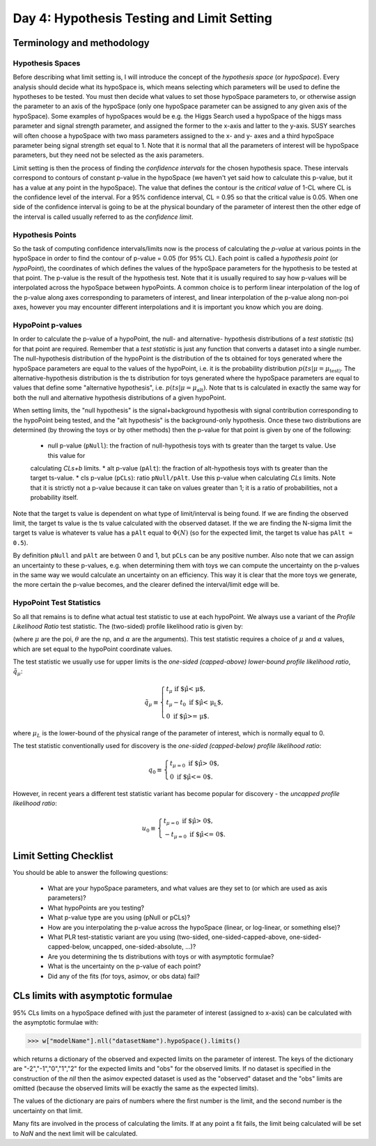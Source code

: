 Day 4: Hypothesis Testing and Limit Setting
===========================================

Terminology and methodology
---------------------------

Hypothesis Spaces
^^^^^^^^^^^^^^^^^
Before describing what limit setting is, I will introduce the concept of the `hypothesis space` (or `hypoSpace`). 
Every analysis should decide what its hypoSpace is, which means selecting which parameters will be used to define 
the hypotheses to be tested. You must then decide what values to set those hypoSpace parameters to, or otherwise 
assign the parameter to an axis of the hypoSpace (only one hypoSpace parameter can be assigned to any given axis 
of the hypoSpace). Some examples of hypoSpaces would be e.g. the Higgs Search used a hypoSpace of the higgs mass 
parameter and signal strength parameter, and assigned the former to the x-axis and latter to the y-axis. SUSY searches 
will often choose a hypoSpace with two mass parameters assigned to the x- and y- axes and a third hypoSpace parameter 
being signal strength set equal to 1. Note that it is normal that all the parameters of interest will be hypoSpace parameters, 
but they need not be selected as the axis parameters.

Limit setting is then the process of finding the `confidence intervals` for the chosen hypothesis space. These intervals 
correspond to contours of constant p-value in the hypoSpace (we haven't yet said how to calculate this p-value, but it has 
a value at any point in the hypoSpace). The value that defines the contour is the `critical value` of 1-CL where CL is the 
confidence level of the interval. For a 95% confidence interval, CL = 0.95 so that the critical value is 0.05. When one side 
of the confidence interval is going to be at the physical boundary of the parameter of interest then the other edge of the 
interval is called usually referred to as the `confidence limit`. 

Hypothesis Points
^^^^^^^^^^^^^^^^^
So the task of computing confidence intervals/limits now is the process of calculating the `p-value` at various points in the 
hypoSpace in order to find the contour of p-value = 0.05 (for 95% CL). Each point is called a `hypothesis point` (or `hypoPoint`), 
the coordinates of which defines the values of the hypoSpace parameters for the hypothesis to be tested at that point. 
The p-value is the result of the hypothesis test. Note that it is usually required to say how p-values will be interpolated 
across the hypoSpace between hypoPoints. A common choice is to perform linear interpolation of the log of the p-value along 
axes corresponding to parameters of interest, and linear interpolation of the p-value along non-poi axes, however you may 
encounter different interpolations and it is important you know which you are doing. 

HypoPoint p-values
^^^^^^^^^^^^^^^^^^
In order to calculate the p-value of a hypoPoint, the null- and alternative- hypothesis distributions of a `test statistic` (ts) 
for that point are required. Remember that a `test statistic` is just any function that converts a dataset into a single number. 
The null-hypothesis distribution of the hypoPoint is the distribution of the ts obtained for toys generated where the hypoSpace parameters 
are equal to the values of the hypoPoint, i.e. it is the probability distribution :math:`p(ts|\mu=\mu_{\text{test})`. 
The alternative-hypothesis distribution is the ts distribution for toys generated where the hypoSpace parameters are equal to 
values that define some "alternative hypothesis", i.e. :math:`p(ts|\mu=\mu_{\text{alt}})`. Note that ts is calculated in exactly the same way 
for both the null and alternative hypothesis distributions of a given hypoPoint. 

When setting limits, the "null hypothesis" is the signal+background hypothesis with signal contribution corresponding to the 
hypoPoint being tested, and the "alt hypothesis" is the background-only hypothesis. Once these two distributions are determined 
(by throwing the toys or by other methods) then the p-value for that point is given by one of the following:

   * null p-value (``pNull``): the fraction of null-hypothesis toys with ts greater than the target ts value. Use this value for 
   calculating `CLs+b` limits.
   * alt p-value (``pAlt``): the fraction of alt-hypothesis toys with ts greater than the target ts-value.
   * cls p-value (``pCLs``): ratio ``pNull/pAlt``. Use this p-value when calculating `CLs` limits. Note that it is strictly not a p-value
   because it can take on values greater than 1; it is a ratio of probabilities, not a probability itself.

Note that the target ts value is dependent on what type of limit/interval is being found. If we are finding the observed limit, 
the target ts value is the ts value calculated with the observed dataset. If the we are finding the N-sigma limit the target 
ts value is whatever ts value has a ``pAlt`` equal to :math:`\Phi(N)` (so for the expected limit, the target ts value 
has ``pAlt = 0.5``). 

By definition ``pNull`` and ``pAlt`` are between 0 and 1, but ``pCLs`` can be any positive number. 
Also note that we can assign an uncertainty to these p-values, e.g. when determining them with toys we can compute the 
uncertainty on the p-values in the same way we would calculate an uncertainty on an efficiency. This way it is clear that the 
more toys we generate, the more certain the p-value becomes, and the clearer defined the interval/limit edge will be.

HypoPoint Test Statistics
^^^^^^^^^^^^^^^^^^^^^^^^^
So all that remains is to define what actual test statistic to use at each hypoPoint. We always use a variant of the 
`Profile Likelihood Ratio` test statistic. The (two-sided) profile likelihood ratio is given by:

.. :math::

  $t_\mu \equiv -2\log\left(\frac{L(\mu,\hat{\hat{\theta}},\alpha)}{L(\hat{\mu},\hat{\theta},\alpha)}\right)$
  
(where :math:`\mu` are the poi, :math:`\theta` are the np, and :math:`\alpha` are the arguments). This test statistic requires 
a choice of :math:`\mu` and :math:`\alpha` values, which are set equal to the hypoPoint coordinate values. 

The test statistic we usually use for upper limits is the *one-sided (capped-above) lower-bound profile likelihood ratio*, 
:math:`\tilde{q}_\mu`:

.. math::

  \tilde{q}_\mu \equiv \begin{cases}
    t_\mu \text{ if $\hat\mu < \mu$,} \\
    t_\mu-t_0 \text{ if $\hat\mu < \mu_L$,} \\
    0 \text{ if $\hat\mu >= \mu$}.
    \end{cases}
    
where :math:`\mu_L` is the lower-bound of the physical range of the parameter of interest, which is normally equal to 0.

The test statistic conventionally used for discovery is the *one-sided (capped-below) profile likelihood ratio*:

.. math::

  q_0 \equiv \begin{cases}
    t_{\mu=0} \text{ if $\hat\mu > 0$,} \\
    0 \text{ if $\hat\mu <= 0$}.
    \end{cases}

However, in recent years a different test statistic variant has become popular for discovery - the *uncapped profile likelihood ratio*:

.. math::
  u_0 \equiv \begin{cases}
    t_{\mu=0} \text{ if $\hat\mu > 0$,} \\
    -t_{\mu=0} \text{ if $\hat\mu <= 0$}.
    \end{cases}

Limit Setting Checklist
-----------------------
You should be able to answer the following questions:

  * What are your hypoSpace parameters, and what values are they set to (or which are used as axis parameters)?
  * What hypoPoints are you testing?
  * What p-value type are you using (pNull or pCLs)?
  * How are you interpolating the p-value across the hypoSpace (linear, or log-linear, or something else)?
  * What PLR test-statistic variant are you using (two-sided, one-sided-capped-above, one-sided-capped-below, uncapped, one-sided-absolute, ...)?
  * Are you determining the ts distributions with toys or with asymptotic formulae?
  * What is the uncertainty on the p-value of each point? 
  * Did any of the fits (for toys, asimov, or obs data) fail?


CLs limits with asymptotic formulae
-----------------------------------

95\% CLs limits on a hypoSpace defined with just the parameter of interest (assigned to x-axis) can be calculated with the asymptotic formulae with:

>>> w["modelName"].nll("datasetName").hypoSpace().limits()

which returns a dictionary of the observed and expected limits on the parameter of interest. The keys of the dictionary are "-2","-1","0","1","2" for the expected limits and "obs" for the observed limits. If no dataset is specified in the construction of the `nll` then the asimov expected dataset is used as the "observed" dataset and the "obs" limits are omitted (because the observed limits will be exactly the same as the expected limits). 

The values of the dictionary are pairs of numbers where the first number is the limit, and the second number is the uncertainty on that limit. 

Many fits are involved in the process of calculating the limits. If at any point a fit fails, the limit being calculated will be set to `NaN` and the next limit will be calculated. 

